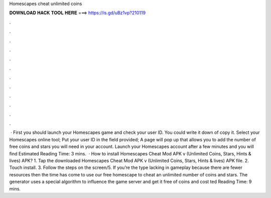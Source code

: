 Homescapes cheat unlimited coins

𝐃𝐎𝐖𝐍𝐋𝐎𝐀𝐃 𝐇𝐀𝐂𝐊 𝐓𝐎𝐎𝐋 𝐇𝐄𝐑𝐄 ===> https://is.gd/uBz1vp?210119

.

.

.

.

.

.

.

.

.

.

.

.

 · First you should launch your Homescapes game and check your user ID. You could write it down of copy it. Select your Homescapes online tool; Put your user ID in the field provided; A page will pop up that allows you to add the number of free coins and stars you will need in your account. Launch your Homescapes account after a few minutes and you will find Estimated Reading Time: 3 mins.  · How to install Homescapes Cheat Mod APK v (Unlimited Coins, Stars, Hints & lives) APK? 1. Tap the downloaded Homescapes Cheat Mod APK v (Unlimited Coins, Stars, Hints & lives) APK file. 2. Touch install. 3. Follow the steps on the screen/5. If you’re the type lacking in gameplay because there are fewer resources then the time has come to use our free homescape to cheat an unlimited number of coins and stars. The generator uses a special algorithm to influence the game server and get it free of coins and cost ted Reading Time: 9 mins.